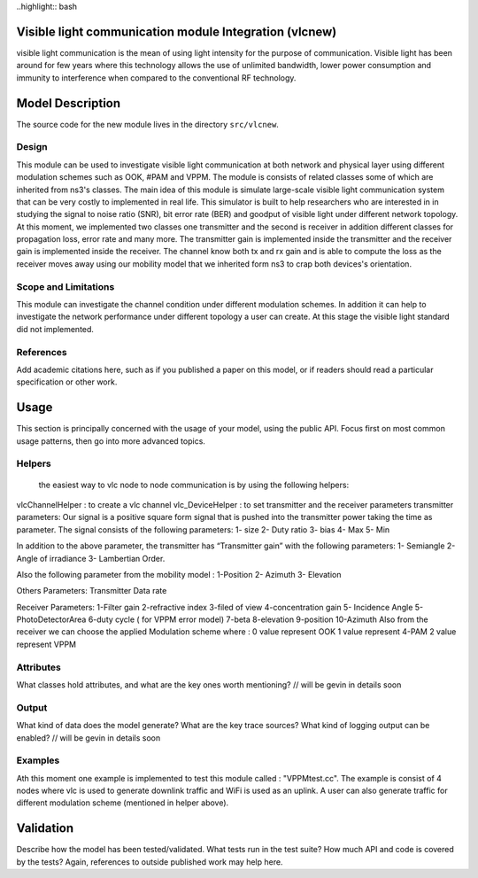 
..highlight:: bash

Visible light communication module Integration (vlcnew)
**************************************************
visible light communication is the mean of using light intensity for the purpose of communication. Visible light has been around for few years where this technology allows the use of unlimited bandwidth, lower power consumption and immunity to interference when compared to the conventional  RF technology.

Model Description
************************
The source code for the new module lives in the directory ``src/vlcnew``.

Design
======
This module can be used to investigate visible light communication  at both network and physical layer using different modulation schemes such as OOK, #PAM and VPPM. The module is consists of related classes some of which are inherited from ns3's classes. The main idea of this module is simulate large-scale visible light communication system that can be very costly to implemented in real life. This simulator is built to help researchers who are interested in in studying the signal to noise ratio (SNR), bit error rate (BER) and goodput of visible light under different network topology. At this moment, we implemented two classes one transmitter and the second is receiver in addition different classes for propagation loss, error rate  and many more. The transmitter gain is implemented inside the transmitter and the receiver gain is implemented inside the receiver.  The channel know both tx and rx gain and is able to compute the loss as the receiver moves away using our mobility model that we inherited form ns3 to crap both devices's orientation. 

Scope and Limitations
=====================
This module can investigate the channel condition under different modulation schemes. In addition it can help to investigate the network performance under different topology a user can create. At this stage the visible light standard did not implemented. 


References
==========

Add academic citations here, such as if you published a paper on this
model, or if readers should read a particular specification or other work.

Usage
*****

This section is principally concerned with the usage of your model, using
the public API.  Focus first on most common usage patterns, then go
into more advanced topics.



Helpers
=======
 the easiest way to vlc node to node communication is by using the following helpers: 

vlcChannelHelper : to create a vlc channel 
vlc_DeviceHelper : to set transmitter and the receiver parameters
transmitter parameters: 
Our signal is a positive square form  signal that is pushed into the transmitter power taking the time as parameter.  The signal consists of the following parameters: 
1- size 
2- Duty ratio 
3- bias 
4- Max 
5- Min 

In addition to the above parameter, the transmitter has “Transmitter gain” with the  following parameters: 
1- Semiangle
2-Angle of irradiance
3- Lambertian Order. 

Also the following parameter from the mobility model : 
1-Position
2- Azimuth 
3- Elevation  

Others Parameters: 
Transmitter Data rate 

Receiver Parameters: 
1-Filter gain 
2-refractive index 
3-filed of view 
4-concentration gain 
5- Incidence Angle
5-PhotoDetectorArea
6-duty cycle ( for VPPM error model) 
7-beta 
8-elevation 
9-position 
10-Azimuth 
Also from the receiver we can choose the applied Modulation scheme where :
0 value  represent OOK
1 value  represent 4-PAM 
2 value represent VPPM




Attributes
==========

What classes hold attributes, and what are the key ones worth mentioning? // will be gevin in details soon

Output
======

What kind of data does the model generate?  What are the key trace
sources?   What kind of logging output can be enabled? // will be gevin in details soon

Examples
========

Ath this moment one example is implemented to test this module called : "VPPMtest.cc". The example is consist of 4 nodes where vlc is used to generate downlink traffic and WiFi is used as an uplink. A user can also generate traffic for different modulation scheme (mentioned in helper above). 


Validation
**********

Describe how the model has been tested/validated.  What tests run in the
test suite?  How much API and code is covered by the tests?  Again, 
references to outside published work may help here.
